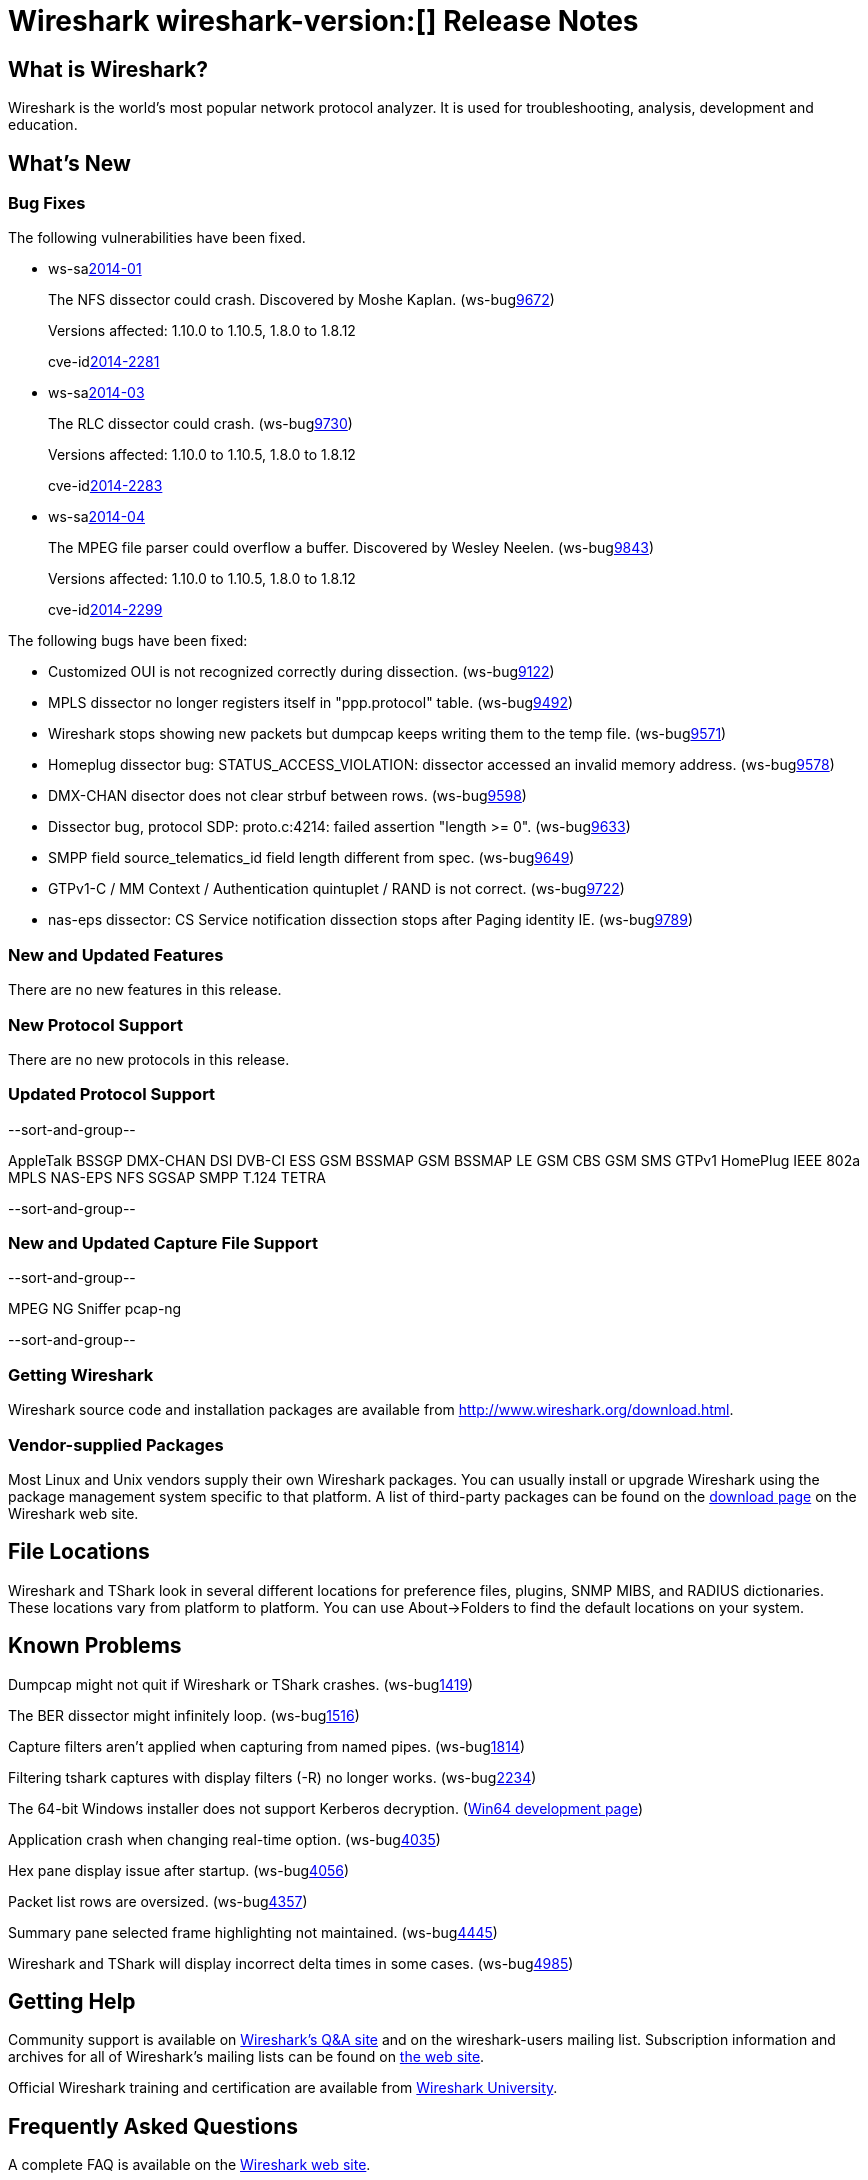 = Wireshark wireshark-version:[] Release Notes

== What is Wireshark?

Wireshark is the world's most popular network protocol analyzer. It is
used for troubleshooting, analysis, development and education.

== What's New

=== Bug Fixes

The following vulnerabilities have been fixed.

//* ws-buglink:5000[]
//* ws-buglink:6000[Wireshark bug]
//* ws-salink:2013-11[]
//* cve-idlink:2013-2486[]

* ws-salink:2014-01[]
+
The NFS dissector could crash. Discovered by Moshe Kaplan.
// Fixed in trunk: r54875 / gf4ab2b2
// Fixed in trunk-1.10: g312f7e1
// Fixed in trunk-1.8: g2fb9848
(ws-buglink:9672[])
+
Versions affected: 1.10.0 to 1.10.5, 1.8.0 to 1.8.12
+
cve-idlink:2014-2281[]

* ws-salink:2014-03[]
+
The RLC dissector could crash.
// Fixed in trunk: n/a
// Fixed in trunk-1.10: gd8075e7
// Fixed in trunk-1.8: g217293b
(ws-buglink:9730[])
+
Versions affected: 1.10.0 to 1.10.5, 1.8.0 to 1.8.12
+
cve-idlink:2014-2283[]

* ws-salink:2014-04[]
+
The MPEG file parser could overflow a buffer. Discovered by Wesley
Neelen.
// Fixed in trunk: n/a
// Fixed in trunk-1.10: g34144b8
// Fixed in trunk-1.8: gf567435
(ws-buglink:9843[])
+
Versions affected: 1.10.0 to 1.10.5, 1.8.0 to 1.8.12
+
cve-idlink:2014-2299[]

The following bugs have been fixed:

//* Wireshark will strip the paint off your car, then apply a hideous
//flame job to the hood and fenders using gray, red, and black primer.
//(ws-buglink:0000[])

* Customized OUI is not recognized correctly during dissection. (ws-buglink:9122[])
* MPLS dissector no longer registers itself in "ppp.protocol" table. (ws-buglink:9492[])
* Wireshark stops showing new packets but dumpcap keeps writing them to the temp file. (ws-buglink:9571[])
* Homeplug dissector bug: STATUS_ACCESS_VIOLATION: dissector accessed an invalid memory address. (ws-buglink:9578[])
* DMX-CHAN disector does not clear strbuf between rows. (ws-buglink:9598[])
* Dissector bug, protocol SDP: proto.c:4214: failed assertion "length >= 0". (ws-buglink:9633[])
* SMPP field source_telematics_id field length different from spec. (ws-buglink:9649[])
* GTPv1-C / MM Context / Authentication quintuplet / RAND is not correct. (ws-buglink:9722[])
* nas-eps dissector: CS Service notification dissection stops after Paging identity IE. (ws-buglink:9789[])

=== New and Updated Features

There are no new features in this release.

=== New Protocol Support

There are no new protocols in this release.

=== Updated Protocol Support

--sort-and-group--

AppleTalk
BSSGP
DMX-CHAN
DSI
DVB-CI
ESS
GSM BSSMAP
GSM BSSMAP LE
GSM CBS
GSM SMS
GTPv1
HomePlug
IEEE 802a
MPLS
NAS-EPS
NFS
SGSAP
SMPP
T.124
TETRA

--sort-and-group--

=== New and Updated Capture File Support

--sort-and-group--

MPEG
NG Sniffer
pcap-ng

--sort-and-group--

=== Getting Wireshark

Wireshark source code and installation packages are available from
http://www.wireshark.org/download.html.

=== Vendor-supplied Packages

Most Linux and Unix vendors supply their own Wireshark packages. You can
usually install or upgrade Wireshark using the package management system
specific to that platform. A list of third-party packages can be found
on the http://www.wireshark.org/download.html#thirdparty[download page]
on the Wireshark web site.

== File Locations

Wireshark and TShark look in several different locations for preference
files, plugins, SNMP MIBS, and RADIUS dictionaries. These locations vary
from platform to platform. You can use About→Folders to find the default
locations on your system.

== Known Problems

Dumpcap might not quit if Wireshark or TShark crashes.
(ws-buglink:1419[])

The BER dissector might infinitely loop.
(ws-buglink:1516[])

Capture filters aren't applied when capturing from named pipes.
(ws-buglink:1814[])

Filtering tshark captures with display filters (-R) no longer works.
(ws-buglink:2234[])

The 64-bit Windows installer does not support Kerberos decryption.
(https://wiki.wireshark.org/Development/Win64[Win64 development page])

Application crash when changing real-time option.
(ws-buglink:4035[])

Hex pane display issue after startup.
(ws-buglink:4056[])

Packet list rows are oversized.
(ws-buglink:4357[])

Summary pane selected frame highlighting not maintained.
(ws-buglink:4445[])

Wireshark and TShark will display incorrect delta times in some cases.
(ws-buglink:4985[])

== Getting Help

Community support is available on http://ask.wireshark.org/[Wireshark's
Q&A site] and on the wireshark-users mailing list. Subscription
information and archives for all of Wireshark's mailing lists can be
found on http://www.wireshark.org/lists/[the web site].

Official Wireshark training and certification are available from
http://www.wiresharktraining.com/[Wireshark University].

== Frequently Asked Questions

A complete FAQ is available on the
http://www.wireshark.org/faq.html[Wireshark web site].
